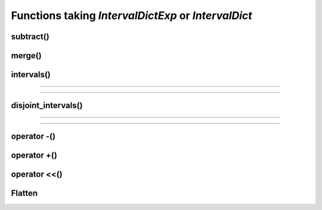 .. _intervaldict_func:

.. highlight:: cpp

Functions taking *IntervalDictExp* or *IntervalDict*
=======================================================

subtract()
-----------
.. doxygenfunction:: subtract(IntervalDictExp<Key, Value, Interval, Impl> dict_1, const IntervalDictExp<Key, Value, Interval, Impl> &dict_2)

merge()
-----------
.. doxygenfunction:: merge(IntervalDictExp<Key, Value, Interval, Impl> dict_1, const IntervalDictExp<Key, Value, Interval, Impl> &dict_2)

intervals()
-----------
.. doxygenfunction:: intervals(const IntervalDictExp<Key, Value, Interval, Impl> &interval_dict, const Key &key, Interval query_interval = interval_extent<Interval>)

-----------

.. doxygenfunction:: intervals(const IntervalDictExp<Key, Value, Interval, Impl> &interval_dict, std::vector<Key> keys, Interval query_interval = interval_extent<Interval>)

-----------

.. doxygenfunction:: intervals(const IntervalDictExp<Key, Value, Interval, Impl> &interval_dict, Interval query_interval = interval_extent<Interval>)

disjoint_intervals()
----------------------
.. doxygenfunction:: disjoint_intervals(const IntervalDictExp<Key, Value, Interval, Impl> &interval_dict, const Key &key, Interval query_interval = interval_extent<Interval>)

----------------------

.. doxygenfunction:: disjoint_intervals(const IntervalDictExp<Key, Value, Interval, Impl> &interval_dict, std::vector<Key> keys, Interval query_interval = interval_extent<Interval>)

----------------------

.. doxygenfunction:: disjoint_intervals(const IntervalDictExp<Key, Value, Interval, Impl> &interval_dict, Interval query_interval = interval_extent<Interval>)

operator -()
----------------------
.. doxygenfunction:: operator-(IntervalDictExp<Key, Value, Interval, Impl> dict_1, const IntervalDictExp<Key, Value, Interval, Impl> &dict_2)


operator +()
----------------------
.. doxygenfunction:: operator+(IntervalDictExp<Key, Value, Interval, Impl> dict_1, const IntervalDictExp<Key, Value, Interval, Impl> &dict_2)

operator <<()
----------------------
.. doxygenfunction:: operator<<(std::ostream &ostream, const IntervalDictExp<Key, Value, Interval, Impl> &interval_dict)

Flatten
----------------------
.. doxygentypedef:: FlattenPolicy

.. doxygenstruct:: interval_dict::FlattenPolicyDiscard
    :members:

.. doxygenfunction:: flatten_policy_discard

.. doxygenstruct:: interval_dict::FlattenPolicyPreferStatusQuo
    :members:

.. doxygenfunction:: flatten_policy_prefer_status_quo

.. doxygenfunction:: flattened(IntervalDictExp<Key, Value, Interval, Impl> interval_dict, FlattenPolicy<typename detail::identity<Key>::type, typename detail::identity<Value>::type, typename detail::identity<Interval>::type> keep_one_value = flatten_policy_prefer_status_quo())

